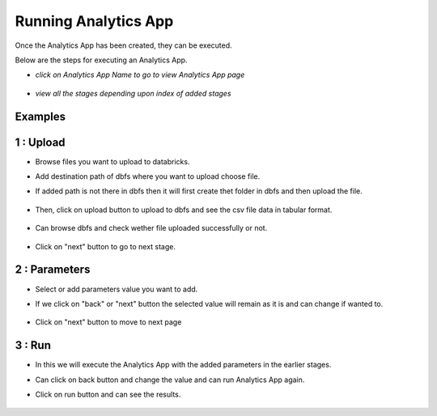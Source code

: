 Running Analytics App
=====================

Once the Analytics App has been created, they can be executed.

Below are the steps for executing an Analytics App.

- *click on Analytics App Name to go to view Analytics App page*

  .. figure:: ../_assets/web-app/view-app.PNG
        :alt: web-app
        :width: 60%

- *view all the stages depending upon index of added stages*

  .. figure:: ../_assets/web-app/view-app1.PNG
        :alt: web-app
        :width: 60%



Examples
-------

1 : Upload 
--------

- Browse files you want to upload to databricks.

- Add destination path of dbfs where you want to upload choose file.

- If added path is not there in dbfs then it will first create thet folder in dbfs and then upload the file.

  .. figure:: ../_assets/web-app/upload-file-1.PNG
        :alt: web-app
        :width: 60%

- Then, click on upload button to upload to dbfs and see the csv file data in tabular format.

  .. figure:: ../_assets/web-app/upload-file-2.PNG
          :alt: web-app
          :width: 60%

- Can browse dbfs and check wether file uploaded successfully or not.

  .. figure:: ../_assets/web-app/upload-file-3.PNG
          :alt: web-app
          :width: 60%


- Click on "next" button to go to next stage.

2 : Parameters 
--------

- Select or add parameters value you want to add.

- If we click on "back" or "next" button the selected value will remain as it is and can change if wanted to.

  .. figure:: ../_assets/web-app/parameters-1.PNG
          :alt: web-app
          :width: 60%


- Click on "next" button to move to next page

3 : Run 
-------

- In this we will execute the Analytics App with the added parameters in the earlier stages.

- Can click on back button and change the value and can run Analytics App again.

- Click on run button and can see the results.

  .. figure:: ../_assets/web-app/run.PNG
          :alt: web-app
          :width: 60%




